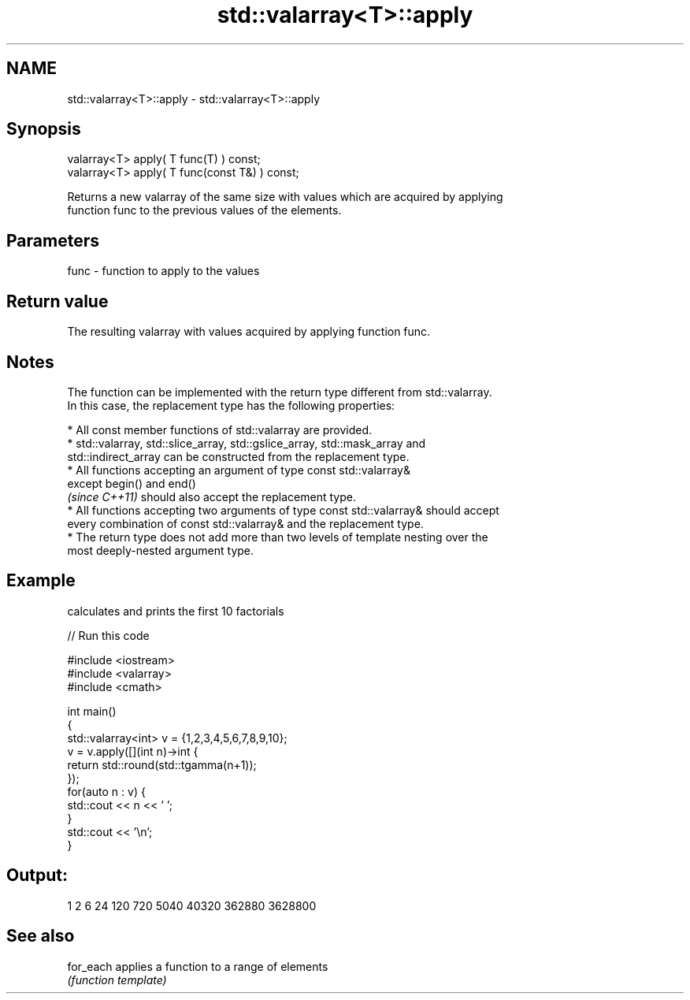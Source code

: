 .TH std::valarray<T>::apply 3 "2019.08.27" "http://cppreference.com" "C++ Standard Libary"
.SH NAME
std::valarray<T>::apply \- std::valarray<T>::apply

.SH Synopsis
   valarray<T> apply( T func(T) ) const;
   valarray<T> apply( T func(const T&) ) const;

   Returns a new valarray of the same size with values which are acquired by applying
   function func to the previous values of the elements.

.SH Parameters

   func - function to apply to the values

.SH Return value

   The resulting valarray with values acquired by applying function func.

.SH Notes

   The function can be implemented with the return type different from std::valarray.
   In this case, the replacement type has the following properties:

     * All const member functions of std::valarray are provided.
     * std::valarray, std::slice_array, std::gslice_array, std::mask_array and
       std::indirect_array can be constructed from the replacement type.
     * All functions accepting an argument of type const std::valarray&
       except begin() and end()
       \fI(since C++11)\fP should also accept the replacement type.
     * All functions accepting two arguments of type const std::valarray& should accept
       every combination of const std::valarray& and the replacement type.
     * The return type does not add more than two levels of template nesting over the
       most deeply-nested argument type.

.SH Example

   calculates and prints the first 10 factorials

   
// Run this code

 #include <iostream>
 #include <valarray>
 #include <cmath>

 int main()
 {
     std::valarray<int> v = {1,2,3,4,5,6,7,8,9,10};
     v = v.apply([](int n)->int {
                     return std::round(std::tgamma(n+1));
                 });
     for(auto n : v) {
         std::cout << n << ' ';
     }
     std::cout << '\\n';
 }

.SH Output:

 1 2 6 24 120 720 5040 40320 362880 3628800

.SH See also

   for_each applies a function to a range of elements
            \fI(function template)\fP
